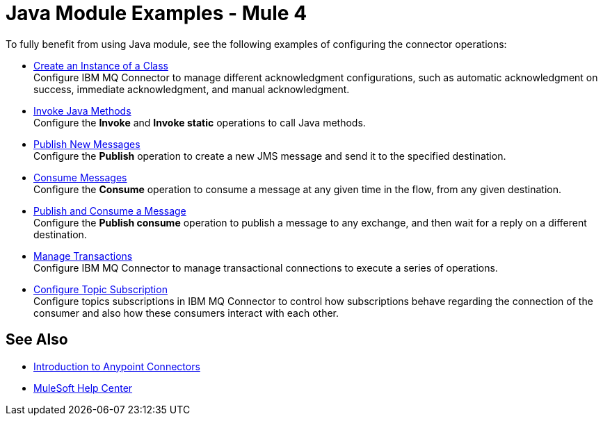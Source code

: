 = Java Module Examples - Mule 4

To fully benefit from using Java module, see the following examples of configuring the connector operations:

* xref:java-create-instance.adoc[Create an Instance of a Class] +
Configure IBM MQ Connector to manage different acknowledgment configurations, such as automatic acknowledgment on success, immediate acknowledgment, and manual acknowledgment.
* xref:ibm-mq-listener.adoc[Invoke Java Methods] +
Configure the *Invoke* and *Invoke static* operations to call Java methods.
* xref:java-invoke-method.adoc[Publish New Messages] +
Configure the *Publish* operation to create a new JMS message and send it to the specified destination.
* xref:amqp-consume.adoc[Consume Messages] +
Configure the *Consume* operation to consume a message at any given time in the flow, from any given destination.
* xref:amqp-publish-consume.adoc[Publish and Consume a Message] +
Configure the *Publish consume* operation to publish a message to any exchange, and then wait for a reply on a different destination.
* xref:amqp-transactions.adoc[Manage Transactions] +
Configure IBM MQ Connector to manage transactional connections to execute a series of operations.
* xref:ibm-mq-topic-subscription.adoc[Configure Topic Subscription] +
Configure topics subscriptions in IBM MQ Connector to control how subscriptions behave regarding the connection of the consumer and also how these consumers interact with each other.

== See Also

* xref:connectors::introduction/introduction-to-anypoint-connectors.adoc[Introduction to Anypoint Connectors]
* https://help.mulesoft.com[MuleSoft Help Center]
